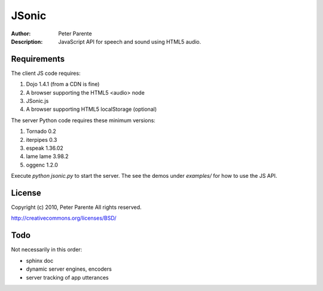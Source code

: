 ======
JSonic
======

:Author: Peter Parente
:Description: JavaScript API for speech and sound using HTML5 audio.

Requirements
============

The client JS code requires:

1. Dojo 1.4.1 (from a CDN is fine)
2. A browser supporting the HTML5 <audio> node
3. JSonic.js
4. A browser supporting HTML5 localStorage (optional)

The server Python code requires these minimum versions:

1. Tornado 0.2
2. iterpipes 0.3
3. espeak 1.36.02
4. lame lame 3.98.2
5. oggenc 1.2.0

Execute `python jsonic.py` to start the server. The see the demos under `examples/` for how to use the JS API.

License
=======

Copyright (c) 2010, Peter Parente
All rights reserved.

http://creativecommons.org/licenses/BSD/

Todo
====

Not necessarily in this order:

* sphinx doc
* dynamic server engines, encoders
* server tracking of app utterances